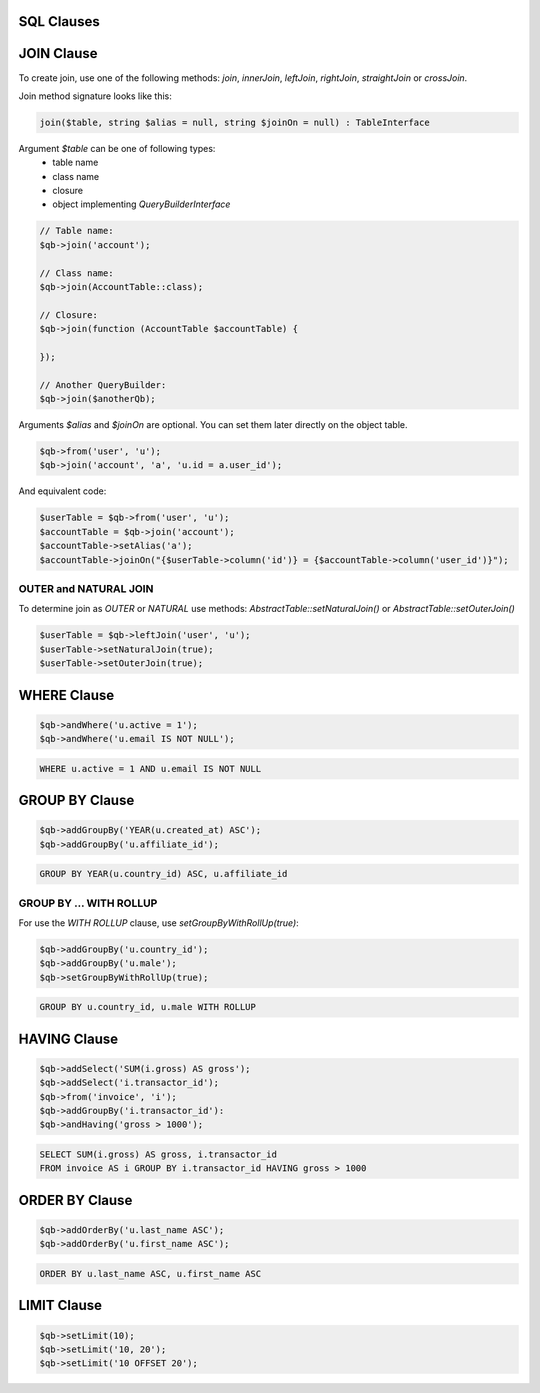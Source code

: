SQL Clauses
-----------

JOIN Clause
-----------

To create join, use one of the following methods:
`join`, `innerJoin`, `leftJoin`, `rightJoin`, `straightJoin` or `crossJoin`.

Join method signature looks like this:

.. code-block:: php

    join($table, string $alias = null, string $joinOn = null) : TableInterface

Argument `$table` can be one of following types:
 - table name
 - class name
 - closure
 - object implementing `QueryBuilderInterface`

.. code-block:: php

    // Table name:
    $qb->join('account');

    // Class name:
    $qb->join(AccountTable::class);

    // Closure:
    $qb->join(function (AccountTable $accountTable) {

    });

    // Another QueryBuilder:
    $qb->join($anotherQb);

Arguments `$alias` and `$joinOn` are optional.
You can set them later directly on the object table.

.. code-block:: php

    $qb->from('user', 'u');
    $qb->join('account', 'a', 'u.id = a.user_id');


And equivalent code:

.. code-block:: php

    $userTable = $qb->from('user', 'u');
    $accountTable = $qb->join('account');
    $accountTable->setAlias('a');
    $accountTable->joinOn("{$userTable->column('id')} = {$accountTable->column('user_id')}");


OUTER and NATURAL JOIN
~~~~~~~~~~~~~~~~~~~~~~

To determine join as `OUTER` or `NATURAL` use methods:
`AbstractTable::setNaturalJoin()` or `AbstractTable::setOuterJoin()`

.. code-block:: php

    $userTable = $qb->leftJoin('user', 'u');
    $userTable->setNaturalJoin(true);
    $userTable->setOuterJoin(true);

WHERE Clause
------------

.. code-block:: php

    $qb->andWhere('u.active = 1');
    $qb->andWhere('u.email IS NOT NULL');


.. code-block:: mysql

    WHERE u.active = 1 AND u.email IS NOT NULL


GROUP BY Clause
---------------

.. code-block:: php

    $qb->addGroupBy('YEAR(u.created_at) ASC');
    $qb->addGroupBy('u.affiliate_id');

.. code-block:: mysql

    GROUP BY YEAR(u.country_id) ASC, u.affiliate_id

GROUP BY ... WITH ROLLUP
~~~~~~~~~~~~~~~~~~~~~~~~

For use the `WITH ROLLUP` clause, use `setGroupByWithRollUp(true)`:

.. code-block:: php

    $qb->addGroupBy('u.country_id');
    $qb->addGroupBy('u.male');
    $qb->setGroupByWithRollUp(true);

.. code-block:: mysql

    GROUP BY u.country_id, u.male WITH ROLLUP

HAVING Clause
-------------

.. code-block:: php

    $qb->addSelect('SUM(i.gross) AS gross');
    $qb->addSelect('i.transactor_id');
    $qb->from('invoice', 'i');
    $qb->addGroupBy('i.transactor_id'):
    $qb->andHaving('gross > 1000');

.. code-block:: mysql

    SELECT SUM(i.gross) AS gross, i.transactor_id
    FROM invoice AS i GROUP BY i.transactor_id HAVING gross > 1000


ORDER BY Clause
---------------

.. code-block:: php

    $qb->addOrderBy('u.last_name ASC');
    $qb->addOrderBy('u.first_name ASC');

.. code-block:: mysql

    ORDER BY u.last_name ASC, u.first_name ASC


LIMIT Clause
------------

.. code-block:: php

    $qb->setLimit(10);
    $qb->setLimit('10, 20');
    $qb->setLimit('10 OFFSET 20');

.. codeb-block:: mysql

    LIMIT 10
    LIMIT 10, 20
    LIMIT 10 OFFSET 20
